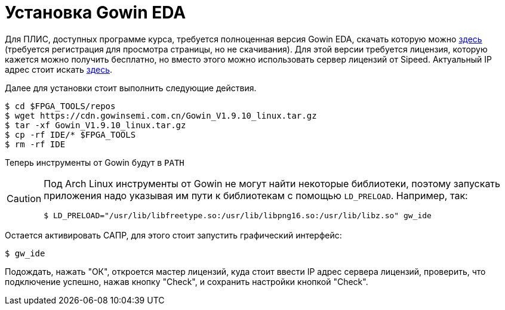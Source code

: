 = Установка Gowin EDA

Для ПЛИС, доступных программе курса, требуется полноценная версия Gowin EDA, скачать которую можно https://www.gowinsemi.com/en/support/download_eda/[здесь] (требуется регистрация для просмотра страницы, но не скачивания).
Для этой версии требуется лицензия, которую кажется можно получить бесплатно, но вместо этого можно использовать сервер лицензий от Sipeed.
Актуальный IP адрес стоит искать https://wiki.sipeed.com/hardware/en/tang/Tang-Nano-Doc/install-the-ide.html#About-the-license[здесь].

Далее для установки стоит выполнить следующие действия.
[, console]
----
$ cd $FPGA_TOOLS/repos
$ wget https://cdn.gowinsemi.com.cn/Gowin_V1.9.10_linux.tar.gz
$ tar -xf Gowin_V1.9.10_linux.tar.gz
$ cp -rf IDE/* $FPGA_TOOLS
$ rm -rf IDE
----

Теперь инструменты от Gowin будут в `PATH`

[CAUTION]
====
Под Arch Linux инструменты от Gowin не могут найти некоторые библиотеки, поэтому запускать приложения надо указывая им пути к библиотекам с помощью `LD_PRELOAD`.
Например, так:
[, console]
----
$ LD_PRELOAD="/usr/lib/libfreetype.so:/usr/lib/libpng16.so:/usr/lib/libz.so" gw_ide
----
====

Остается активировать САПР, для этого стоит запустить графический интерфейс:
[,console]
----
$ gw_ide
----
Подождать, нажать "ОК", откроется мастер лицензий, куда стоит ввести IP адрес сервера лицензий, проверить, что подключение успешно, нажав кнопку "Check", и сохранить настройки кнопкой "Check".
